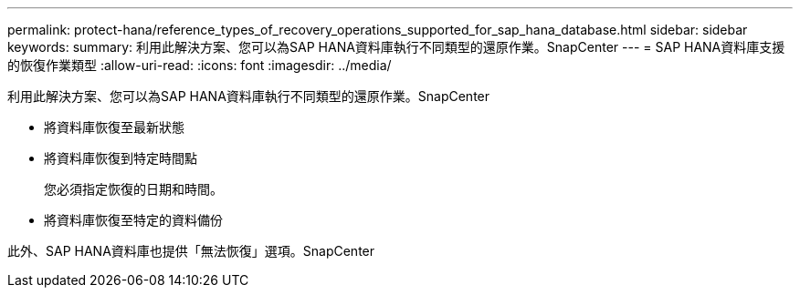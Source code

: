 ---
permalink: protect-hana/reference_types_of_recovery_operations_supported_for_sap_hana_database.html 
sidebar: sidebar 
keywords:  
summary: 利用此解決方案、您可以為SAP HANA資料庫執行不同類型的還原作業。SnapCenter 
---
= SAP HANA資料庫支援的恢復作業類型
:allow-uri-read: 
:icons: font
:imagesdir: ../media/


[role="lead"]
利用此解決方案、您可以為SAP HANA資料庫執行不同類型的還原作業。SnapCenter

* 將資料庫恢復至最新狀態
* 將資料庫恢復到特定時間點
+
您必須指定恢復的日期和時間。

* 將資料庫恢復至特定的資料備份


此外、SAP HANA資料庫也提供「無法恢復」選項。SnapCenter
